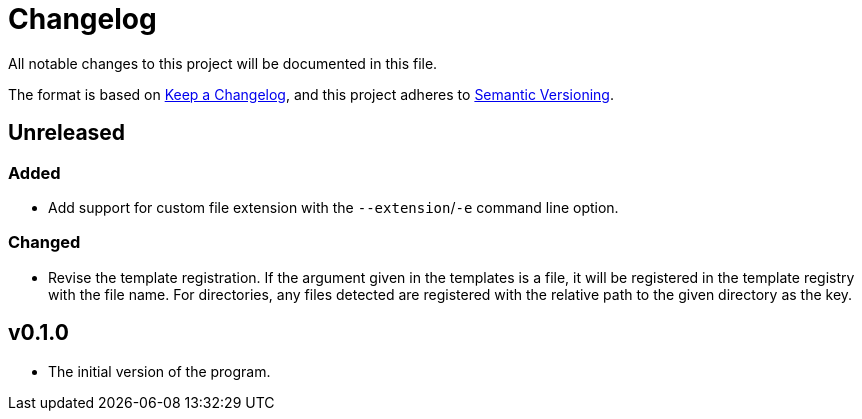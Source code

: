 = Changelog

All notable changes to this project will be documented in this file.

The format is based on https://keepachangelog.com/en/1.0.0/[Keep a Changelog],
and this project adheres to https://semver.org/spec/v2.0.0.html[Semantic Versioning].



== Unreleased 


=== Added 

* Add support for custom file extension with the `--extension`/`-e` command line option. 


=== Changed 

* Revise the template registration. 
If the argument given in the templates is a file, it will be registered in the template registry with the file name. 
For directories, any files detected are registered with the relative path to the given directory as the key. 




== v0.1.0 

* The initial version of the program. 
